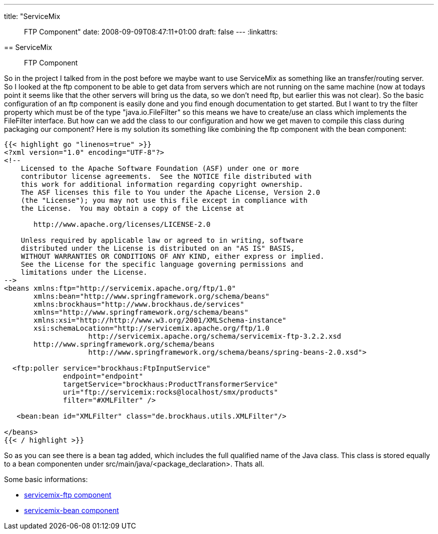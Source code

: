 ---
title: "ServiceMix :: FTP Component"
date: 2008-09-09T08:47:11+01:00
draft: false
---
:linkattrs:

== ServiceMix :: FTP Component


So in the project I talked from in the post before we maybe want to use ServiceMix as something like an transfer/routing server. So I looked at the ftp component to be able to get data from servers which are not running on the same machine (now at todays point it seems like that the other servers will bring us the data, so we don't need ftp, but earlier this was not clear). So the basic configuration of an ftp component is easily done and you find enough documentation to get started. But I want to try the filter property which must be of the type "java.io.FileFilter" so this means we have to create/use an class which implements the FileFilter interface. But how can we add the class to our configuration and how we get maven to compile this class during packaging our component? Here is my solution its something like combining the ftp component with the bean component:

[source,XML]
----
{{< highlight go "linenos=true" >}}
<?xml version="1.0" encoding="UTF-8"?>
<!--
    Licensed to the Apache Software Foundation (ASF) under one or more
    contributor license agreements.  See the NOTICE file distributed with
    this work for additional information regarding copyright ownership.
    The ASF licenses this file to You under the Apache License, Version 2.0
    (the "License"); you may not use this file except in compliance with
    the License.  You may obtain a copy of the License at

       http://www.apache.org/licenses/LICENSE-2.0

    Unless required by applicable law or agreed to in writing, software
    distributed under the License is distributed on an "AS IS" BASIS,
    WITHOUT WARRANTIES OR CONDITIONS OF ANY KIND, either express or implied.
    See the License for the specific language governing permissions and
    limitations under the License.
-->
<beans xmlns:ftp="http://servicemix.apache.org/ftp/1.0"
       xmlns:bean="http://www.springframework.org/schema/beans"
       xmlns:brockhaus="http://www.brockhaus.de/services"
       xmlns="http://www.springframework.org/schema/beans"
       xmlns:xsi="http://http://www.w3.org/2001/XMLSchema-instance"
       xsi:schemaLocation="http://servicemix.apache.org/ftp/1.0 
                    http://servicemix.apache.org/schema/servicemix-ftp-3.2.2.xsd
       http://www.springframework.org/schema/beans 
                    http://www.springframework.org/schema/beans/spring-beans-2.0.xsd">

  <ftp:poller service="brockhaus:FtpInputService"
              endpoint="endpoint"
              targetService="brockhaus:ProductTransformerService"
              uri="ftp://servicemix:rocks@localhost/smx/products"
              filter="#XMLFilter" />

   <bean:bean id="XMLFilter" class="de.brockhaus.utils.XMLFilter"/>

</beans>
{{< / highlight >}}
----

So as you can see there is a bean tag added, which includes the full qualified name of the Java class. This class is stored equally to a bean componenten under src/main/java/<package_declaration>. Thats all.

Some basic informations:

* link:http://servicemix.apache.org/servicemix-ftp.html[servicemix-ftp component, window="_blank"]
* link:http://servicemix.apache.org/servicemix-bean.html[servicemix-bean component, window="_blank"]